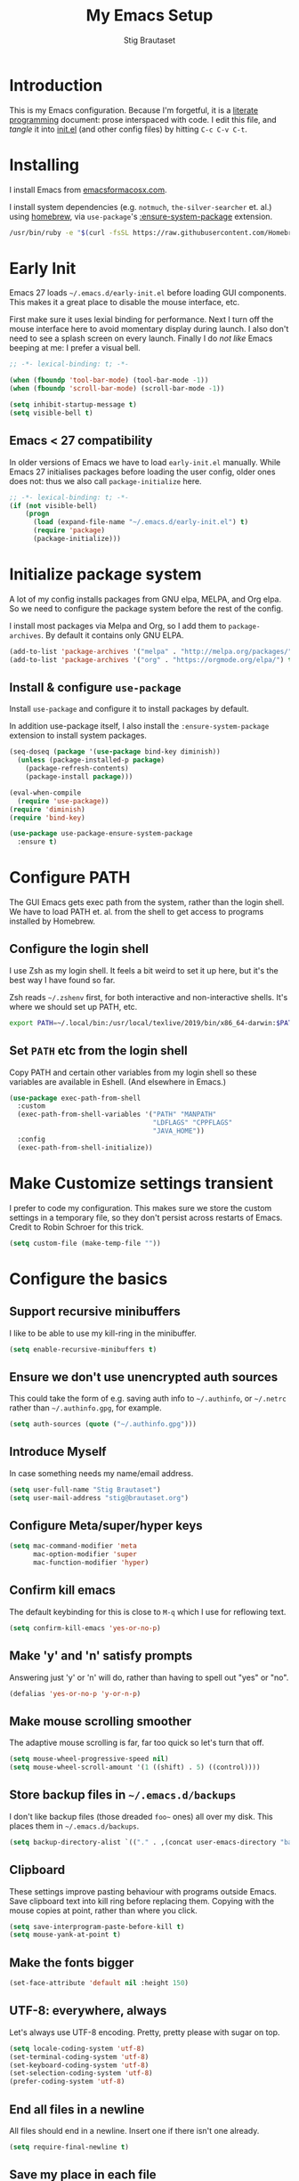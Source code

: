 #+TITLE: My Emacs Setup
#+AUTHOR: Stig Brautaset
#+OPTIONS: f:t
#+PROPERTY: header-args:              :mkdirp yes
#+PROPERTY: header-args:emacs-lisp    :tangle ~/.emacs.d/init.el :results silent
#+STARTUP: content
* Introduction

This is my Emacs configuration.  Because I'm forgetful, it is a
[[http://orgmode.org/worg/org-contrib/babel/intro.html#literate-programming][literate programming]] document: prose interspaced with code.  I edit
this file, and /tangle/ it into [[file:init.el][init.el]] (and other config files) by
hitting =C-c C-v C-t=.

* Installing

I install Emacs from [[https://emacsformacosx.com/][emacsformacosx.com]].

I install system dependencies (e.g. =notmuch=, =the-silver-searcher=
et. al.) using [[https://brew.sh][homebrew]], via =use-package='s [[https://github.com/jwiegley/use-package#use-package-ensure-system-package][:ensure-system-package]]
extension.

#+begin_src sh
/usr/bin/ruby -e "$(curl -fsSL https://raw.githubusercontent.com/Homebrew/install/master/install)"
#+end_src
* Early Init

Emacs 27 loads =~/.emacs.d/early-init.el= before loading GUI
components. This makes it a great place to disable the mouse
interface, etc.

First make sure it uses lexial binding for performance. Next I turn
off the mouse interface here to avoid momentary display during launch.
I also don't need to see a splash screen on every launch. Finally I do
/not like/ Emacs beeping at me: I prefer a visual bell.

#+BEGIN_SRC emacs-lisp :tangle ~/.emacs.d/early-init.el
;; -*- lexical-binding: t; -*-

(when (fboundp 'tool-bar-mode) (tool-bar-mode -1))
(when (fboundp 'scroll-bar-mode) (scroll-bar-mode -1))

(setq inhibit-startup-message t)
(setq visible-bell t)
#+end_src

** Emacs < 27 compatibility
In older versions of Emacs we have to load ~early-init.el~ manually.
While Emacs 27 initialises packages before loading the user config,
older ones does not: thus we also call =package-initialize= here.

#+BEGIN_SRC emacs-lisp
;; -*- lexical-binding: t; -*-
(if (not visible-bell)
    (progn
      (load (expand-file-name "~/.emacs.d/early-init.el") t)
      (require 'package)
      (package-initialize)))
#+END_SRC

* Initialize package system

A lot of my config installs packages from GNU elpa, MELPA, and Org
elpa. So we need to configure the package system before the rest of
the config.

I install most packages via Melpa and Org, so I add them to
~package-archives~. By default it contains only GNU ELPA.

#+BEGIN_SRC emacs-lisp
(add-to-list 'package-archives '("melpa" . "http://melpa.org/packages/"))
(add-to-list 'package-archives '("org" . "https://orgmode.org/elpa/") t)
#+END_SRC

** Install & configure ~use-package~

Install ~use-package~ and configure it to install packages by default.

In addition use-package itself, I also install the
~:ensure-system-package~ extension to install system packages.

#+begin_src emacs-lisp
(seq-doseq (package '(use-package bind-key diminish))
  (unless (package-installed-p package)
    (package-refresh-contents)
    (package-install package)))

(eval-when-compile
  (require 'use-package))
(require 'diminish)
(require 'bind-key)

(use-package use-package-ensure-system-package
  :ensure t)
#+end_src
* Configure PATH

The GUI Emacs gets exec path from the system, rather than the
login shell.  We have to load PATH et. al. from the shell to get
access to programs installed by Homebrew.

** Configure the login shell

I use Zsh as my login shell.  It feels a bit weird to set it up
here, but it's the best way I have found so far.

Zsh reads =~/.zshenv= first, for both interactive and
non-interactive shells.  It's where we should set up PATH, etc.

#+begin_src sh :tangle ~/.zshenv
export PATH=~/.local/bin:/usr/local/texlive/2019/bin/x86_64-darwin:$PATH
#+end_src

** Set =PATH= etc from the login shell

Copy PATH and certain other variables from my login shell so these
variables are available in Eshell.  (And elsewhere in Emacs.)

#+BEGIN_SRC emacs-lisp
(use-package exec-path-from-shell
  :custom
  (exec-path-from-shell-variables '("PATH" "MANPATH"
                                    "LDFLAGS" "CPPFLAGS"
                                    "JAVA_HOME"))
  :config
  (exec-path-from-shell-initialize))
#+END_SRC

* Make Customize settings transient
I prefer to code my configuration. This makes sure we store the custom
settings in a temporary file, so they don't persist across restarts of
Emacs. Credit to Robin Schroer for this trick.

#+BEGIN_SRC emacs-lisp
(setq custom-file (make-temp-file ""))
#+END_SRC

* Configure the basics

** Support recursive minibuffers

   I like to be able to use my kill-ring in the minibuffer.

   #+begin_src emacs-lisp
   (setq enable-recursive-minibuffers t)
   #+end_src
** Ensure we don't use unencrypted auth sources

This could take the form of e.g. saving auth info to =~/.authinfo=, or
=~/.netrc= rather than =~/.authinfo.gpg=, for example.

#+begin_src emacs-lisp
(setq auth-sources (quote ("~/.authinfo.gpg")))
#+end_src

** Introduce Myself

In case something needs my name/email address.

#+BEGIN_SRC emacs-lisp
(setq user-full-name "Stig Brautaset")
(setq user-mail-address "stig@brautaset.org")
#+END_SRC

** Configure Meta/super/hyper keys

#+BEGIN_SRC emacs-lisp
(setq mac-command-modifier 'meta
      mac-option-modifier 'super
      mac-function-modifier 'hyper)
#+END_SRC

** Confirm kill emacs

The default keybinding for this is close to =M-q= which I use for
reflowing text.

#+BEGIN_SRC emacs-lisp
(setq confirm-kill-emacs 'yes-or-no-p)
#+END_SRC

** Make 'y' and 'n' satisfy prompts

Answering just 'y' or 'n' will do, rather than having to spell out "yes"
or "no".

#+BEGIN_SRC emacs-lisp
(defalias 'yes-or-no-p 'y-or-n-p)
#+END_SRC

** Make mouse scrolling smoother

The adaptive mouse scrolling is far, far too quick so let's turn that off.

#+BEGIN_SRC emacs-lisp
(setq mouse-wheel-progressive-speed nil)
(setq mouse-wheel-scroll-amount '(1 ((shift) . 5) ((control))))
#+END_SRC

** Store backup files in =~/.emacs.d/backups=

I don't like backup files (those dreaded =foo~= ones) all over my disk.
This places them in =~/.emacs.d/backups=.

#+BEGIN_SRC emacs-lisp
(setq backup-directory-alist `(("." . ,(concat user-emacs-directory "backups"))))
#+END_SRC

** Clipboard

These settings improve pasting behaviour with programs outside
Emacs.  Save clipboard text into kill ring before replacing them.
Copying with the mouse copies at point, rather than where you
click.

#+BEGIN_SRC emacs-lisp
(setq save-interprogram-paste-before-kill t)
(setq mouse-yank-at-point t)
#+END_SRC

** Make the fonts bigger

#+BEGIN_SRC emacs-lisp
(set-face-attribute 'default nil :height 150)
#+END_SRC

** UTF-8: everywhere, always

Let's always use UTF-8 encoding. Pretty, pretty please with sugar on top.

#+BEGIN_SRC emacs-lisp
(setq locale-coding-system 'utf-8)
(set-terminal-coding-system 'utf-8)
(set-keyboard-coding-system 'utf-8)
(set-selection-coding-system 'utf-8)
(prefer-coding-system 'utf-8)
#+END_SRC

** End all files in a newline

All files should end in a newline. Insert one if there isn't one already.

#+BEGIN_SRC emacs-lisp
(setq require-final-newline t)
#+END_SRC

** Save my place in each file

It's nice if Emacs knows where I was last time I opened a file.

#+BEGIN_SRC emacs-lisp
(setq-default save-place t)
(setq save-place-file (concat user-emacs-directory "places"))
#+END_SRC

** Add keybinding to join next line to this

With cursor at any point in a line, hit =M-j= to move to the end, and
delete the newline. Leave the cursor where the newline used to be.

#+BEGIN_SRC emacs-lisp
(bind-key "M-j" (lambda ()
                  (interactive)
                  (join-line -1)))
#+END_SRC

** String Inflection

Sometimes I need to swap between CamelCase and snake_case, or even
SNAKE_CASE.

#+begin_src emacs-lisp
(use-package string-inflection
  :bind (("C-c C-x C-s" . string-inflection-all-cycle)
         ("C-c C-x C-c" . string-inflection-camelcase)
         ("C-c C-x C-k" . string-inflection-kebab-case)
         ("C-c C-x C-u" . string-inflection-upcase)))
#+end_src

** Unfill paragraphs and regions

The default binding for =M-q= fills a paragraph. Very good. But
sometimes I want to /unfill/[fn:: Particularly when editing markdown
that is going to end up on GitHub, as otherwise the result has lots
of hard linebreaks. This happens every time I edit a PR description
in Magit, for example.]. [[https://stackoverflow.com/a/2478549/5950][Credit]].

#+begin_src emacs-lisp
(defun sb/unfill-paragraph ()
  (interactive)
  (let ((fill-column (point-max)))
    (fill-paragraph nil)))

(defun sb/fill-or-unfill-paragraph (arg)
  "Fill a paragraph. If called with a `C-u' prefix, /unfill/ a paragraph."
  (interactive "P")
  (if arg
      (sb/unfill-paragraph)
    (fill-paragraph)))

(bind-key "M-q" 'sb/fill-or-unfill-paragraph)

(defun sb/unfill-region ()
  (interactive)
  (let ((fill-column (point-max)))
    (fill-region (region-beginning) (region-end) nil)))
#+end_src

** Support for fullscreen

I like to run apps in fullscreen mode. Sometimes it's useful to be
able to toggle it on or off, which this function does. I found it
at the [[https://www.emacswiki.org/emacs/FullScreen#toc26][EmacsWiki Fullscreen page]].

#+BEGIN_SRC emacs-lisp
(defun my-toggle-fullscreen ()
  "Toggle full screen"
  (interactive)
  (set-frame-parameter
   nil 'fullscreen
   (when (not (frame-parameter nil 'fullscreen)) 'fullboth)))

(bind-key "M-<f11>" 'my-toggle-fullscreen)
#+END_SRC

** Toggle Window Split function

Sometimes a window is split horizontally, and you would prefer
vertically. Or vice versa. This function can help! Just don't ask me how
it works: I found it on StackOverflow. (I think. Again.)

#+BEGIN_SRC emacs-lisp
(defun toggle-window-split ()
  (interactive)
  (if (= (count-windows) 2)
      (let* ((this-win-buffer (window-buffer))
             (next-win-buffer (window-buffer (next-window)))
             (this-win-edges (window-edges (selected-window)))
             (next-win-edges (window-edges (next-window)))
             (this-win-2nd (not (and (<= (car this-win-edges)
                                         (car next-win-edges))
                                     (<= (cadr this-win-edges)
                                         (cadr next-win-edges)))))
             (splitter
              (if (= (car this-win-edges)
                     (car (window-edges (next-window))))
                  'split-window-horizontally
                'split-window-vertically)))
        (delete-other-windows)
        (let ((first-win (selected-window)))
          (funcall splitter)
          (if this-win-2nd (other-window 1))
          (set-window-buffer (selected-window) this-win-buffer)
          (set-window-buffer (next-window) next-win-buffer)
          (select-window first-win)
          (if this-win-2nd (other-window 1))))))

(define-key ctl-x-4-map "t" 'toggle-window-split)
#+END_SRC

** Diary (Calendar) Functions

Prefer YMD to the /crazy/ american MDY order.

I schedule some things every weekday,
so add a convenience function for that.

#+BEGIN_SRC emacs-lisp
(setq calendar-date-style 'iso)

(defun sb/weekday-p (date)
  "Is `date' a weekday?"
  (memq (calendar-day-of-week date) '(1 2 3 4 5)))
#+END_SRC

** Git Link

Lets me link to a file location on GitHub/Bitbucket/GitLab
from a local git repository.

#+BEGIN_SRC emacs-lisp
(use-package git-link
  :after magit
  :bind ("C-c g l" . git-link))
#+END_SRC

** GnuPG

Emacs will open =.gpg= files transparently, but I need to install gnupg
& pinentry for that to work.

#+begin_src emacs-lisp
(use-package gnupg
  :ensure-system-package ((gpg . gnupg) pinentry)
  :no-require t
  :custom
  (epa-pinentry-mode 'loopback))
#+end_src

#+begin_src conf :mkdirp t :tangle ~/.gnupg/gpg-agent.conf
allow-emacs-pinentry
allow-loopback-pinentry
#+end_src

** Remove ANSI colours

#+begin_src emacs-lisp
(defun sb/remove-ansi-colours-from-buffer ()
  (interactive)
  (ansi-color-filter-region (point-min) (point-max)))
#+end_src

** Add explicit keybinding for opening file at point

#+begin_src emacs-lisp
(bind-key "C-c C-x C-f" #'find-file-at-point)
#+end_src

** Don't require two spaces to end a sentence

Having this enabled makes it harder to collaborate with others, and
move sentences around in texts I haven't written.

#+begin_src emacs-lisp
(setq sentence-end-double-space nil)
#+end_src

* Configure minor modes
** Ace Window

This lets me rapidly switch to a different frame/window.  I use
this mainly when resolving conflicts in ediff merge, since I need
to swap between two frames there.

#+begin_src emacs-lisp
(use-package ace-window
  :bind ("M-`" . ace-window))
#+end_src

** Auto commit

In some projects (notably, my Org/Agenda setup) I want to
automatically commit when editing files.

#+BEGIN_SRC emacs-lisp
(use-package git-auto-commit-mode
  :custom
  (gac-automatically-add-new-files-p t)
  (gac-automatically-push-p t))
#+END_SRC

** Beacon

Highlight my cursor when scrolling

#+begin_src emacs-lisp
(use-package beacon
  :pin gnu
  :config
  (beacon-mode 1))
#+end_src

** Counsel

This provides =counsel-find-file=, among others.

#+begin_src emacs-lisp
(use-package amx) ;; make counsel-M-x work the way I like

(use-package counsel
  :after org
  :demand
  :bind (("C-c i" . counsel-semantic-or-imenu)
	 :map org-mode-map
	 ("C-c i" . counsel-org-goto))
  :config
  (counsel-mode 1))
#+end_src

** Diff Highlight

#+begin_src emacs-lisp
(use-package diff-hl
  :config
  (global-diff-hl-mode))
#+end_src

** Edit "Org-like" lists in non-Org buffers

#+begin_src emacs-lisp
(use-package orgalist
  :after org
  :pin gnu
  :hook
  (message-mode . orgalist-mode))
#+end_src

** Editorconfig

Some projects I touch, particularly at work, use [[http://editorconfig.org][editorconfig]] to set up
their indentation and file format preferences.

#+BEGIN_SRC emacs-lisp
(use-package editorconfig
  :ensure-system-package editorconfig
  :custom
  (editorconfig-exclude-modes (quote (org-mode gist)))
  :config
  (editorconfig-mode))
#+END_SRC

** Flycheck

#+begin_src emacs-lisp
(use-package flycheck-mode
  :hook clojure-mode)
#+end_src

** Highlight & deal with whitespace annoyances

This highlights certain whitespace annoyances, and adds a key binding to
clean it up.

#+BEGIN_SRC emacs-lisp
(use-package whitespace
  :bind ("C-c w" . whitespace-cleanup)
  :custom
  (whitespace-style '(face empty tabs trailing))
  :config
  (global-whitespace-mode t))
#+END_SRC

** Ivy

I've long been a happy Helm user, but it confuses me (and is slow!)
in some situations so I thought I'd try again to see if Ivy fares
any better.

#+begin_src emacs-lisp
(use-package ivy
  :demand
  :bind (("C-c C-r" . ivy-resume)
         ("C-x b" . ivy-switch-buffer)
         ("C-c v" . ivy-push-view)
         ("C-c V" . ivy-pop-view))
  :custom
  (ivy-use-virtual-buffers t)
  (ivy-count-format "%d/%d ")
  :config
  (ivy-mode 1))
#+end_src

** LSP (Language Server Protocol)

LSP is useful for =M-.= (~find-definitions~) and =M-?=
(~find-references~).

#+begin_src emacs-lisp
(use-package lsp-mode
  :ensure-system-package clojure-lsp
  :commands lsp
  :config
  (dolist (m '(clojure-mode
               clojurec-mode
               clojurescript-mode
               clojurex-mode))
    (add-to-list 'lsp-language-id-configuration `(,m . "clojure")))
  :init
  (setq lsp-enable-indentation nil)
  (add-hook 'clojure-mode-hook #'lsp)
  (add-hook 'clojurec-mode-hook #'lsp)
  (add-hook 'clojurescript-mode-hook #'lsp))
#+end_src

** Multiple Cursors

This package is another one of those near-magical ones. It allows me to do
multiple edits in the same buffer, using several cursors. You can think of
it as an interactive macro, where you can constantly see what's being done.

#+BEGIN_SRC emacs-lisp
(use-package multiple-cursors

  :bind (("C-c M-e" . mc/edit-lines)
         ("C-c M-a" . mc/mark-all-dwim)
         ("s-n" . mc/mark-next-like-this)
         ("s-p" . mc/mark-previous-like-this)))
#+END_SRC

** Projectile

I use Projectile to navigate my projects. Some of the things I like about
it are that it provides the following key bindings:

- =C-c p t= :: This switches from an implementation file to its test file,
               or vice versa. I use this extensively in Clojure mode. It
               might not make sense for all languages; YMMV.
- =C-c p 4 t= :: The same, as above, but open the file in "other" buffer.
- =C-c p s s= :: Ag search for something in this project. If point is at a
                 token, default to searching for that. (Mnemonic:
                 "Projectile Silver Searcher".)

#+BEGIN_SRC emacs-lisp
(use-package projectile
  :bind-keymap ("C-c p" . projectile-command-map)
  :custom
  (projectile-project-search-path '("~/src"))
  (projectile-completion-system 'ivy)
  (projectile-dynamic-mode-line nil)
  (projectile-switch-project-action 'magit-status)
  :config
  (projectile-mode))

(use-package counsel-projectile)
#+END_SRC

** Rainbow Delimiters

This makes it slightly easier to discern matching parens when the
nesting goes deep.

#+begin_src emacs-lisp
(use-package rainbow-delimiters
  :hook (prog-mode . rainbow-delimiters-mode))
#+end_src

** Save minibuffer history

This allows us to "tap up" in the minibuffer to recall previous items,
even from a previous session.

#+BEGIN_SRC emacs-lisp
(savehist-mode 1)
#+END_SRC

** Show Matching parens

This is extremely useful. Put the mark on a paren (any of =()[]{}=,
actually) and Emacs shows the matching closing/opening one.

#+BEGIN_SRC emacs-lisp
(show-paren-mode 1)
#+END_SRC

** SmartParens

Structural editing is a must when editing lisp, and it has bled
into other aspects of programming for me.  In particular the
ability to remove surrounding parens / quotes with ~sp-splice-sexp~
is incredibly useful even when writing prose.

#+BEGIN_SRC emacs-lisp
(use-package smartparens-config
  :demand
  :custom
  (sp-base-key-bindings 'sp)
  (sp-show-pair-from-inside t)
  :config
  (sp-local-pair 'text-mode "'" nil :actions :rem)
  (smartparens-global-strict-mode))
#+END_SRC

** Subword

Treats CapitalizedWords as separate, so we can move forward by
their components.  Useful in anything that looks like Java.

#+begin_src emacs-lisp
(use-package subword
  :hook (prog-mode . subword-mode))
#+end_src

** Swiper

Invoke swiper (find in current buffer).

#+BEGIN_SRC emacs-lisp
(use-package swiper
  :bind (("C-x /" . swiper)))
#+END_SRC

** Transparently open compressed files

I *do* like it when Emacs transparently opens compressed files. It gives
me the warm fuzzies.

#+BEGIN_SRC emacs-lisp
(auto-compression-mode t)
#+END_SRC

** Visual line mode / word wrapping

#+BEGIN_SRC emacs-lisp
(add-hook 'text-mode-hook 'visual-line-mode)
#+END_SRC

** Which Key Mode

Show incomplete key cheatsheet.

#+BEGIN_SRC emacs-lisp
(use-package which-key
  :config
  (which-key-mode))
#+END_SRC

** Writegood Mode

I'm not a great writer. I need all the crutches I can get. Lucklily,
Emacs has them.

This helps highlight passive voice, weasel words, etc in writing.

#+BEGIN_SRC emacs-lisp
(use-package writegood-mode
  :hook text-mode)
#+END_SRC

** YAS

A templating engine for Emacs.

#+begin_src emacs-lisp
(use-package yasnippet
  :config
  (yas-global-mode))
#+end_src

* Configure major modes

** Clojure

#+BEGIN_SRC emacs-lisp
(use-package flycheck-clj-kondo
  :ensure-system-package (clj-kondo . "borkdude/brew/clj-kondo"))

(use-package clojure-mode
  :ensure-system-package ((lein . leiningen)
                          (clj . clojure))
  :config
  (require 'flycheck-clj-kondo)
  (put-clojure-indent 'as-> ':defn)
  (put-clojure-indent 'run ':defn)
  (put-clojure-indent 'dosync ':defn)
  (put-clojure-indent 'speculate 1)
  (put-clojure-indent 'doseq ':defn))

(use-package cider
  :hook ((cider-mode . sb/unload-cider-jumps)
	 (cider-repl-mode . sb/unload-cider-jumps))
  :config
  (defun sb/unload-cider-jumps ()
    ;; I prefer lsp's jumps, so kindly don't steal them
    (define-key cider-mode-map (kbd "M-.") nil)
    (define-key cider-mode-map (kbd "M-,") nil))
  :custom
  (cider-prompt-for-symbol nil)
  (cider-prefer-local-resources t)
  (cider-auto-track-ns-form-changes t)
  (cider-repl-pop-to-buffer-on-connect nil)
  (cider-eldoc-display-context-dependent-info t)
  (cider-font-lock-dynamically '(macro core function var)))

(use-package clj-refactor
  :custom
  (cljr-suppress-middleware-warnings t))
#+END_SRC

I want to use some lein plugins across all projects.

We use ~:pedantic? true~ in our project.clj files, as well as lein
sub-project inheritance.  I think that plays merry hell with also
loading ~refactor-nrepl~ (lots of complaints about duplications), so
I add the ~:pedantic? :ranges~.  Not sure why it works, but it
seems to.

#+begin_src clojure :mkdirp t :tangle ~/.lein/profiles.clj
{:user {:plugins [[lein-ancient "0.6.15"]
                  [jonase/eastwood "0.3.5"]
                  [lein-kibit "0.1.7"]
                  [lein-environ "1.0.0"]]
        :pedantic? :ranges}
 :repl {:plugins [[cider/cider-nrepl "0.25.0-alpha1"]
                  [refactor-nrepl "2.5.0"]]}}
#+end_src

** Ediff

Sometimes I have to resolve conflicts. I use Ediff, which I
(usually) launch from Magit.

*** Automatically Unfold Org files

This snippet makes sure that Org buffers don't start folded, as
ediff is rather useless in that case. (Credit: Oleh Krehel on
emacs-orgmode mailing list.)

#+BEGIN_SRC emacs-lisp
(defun sb/ediff-prepare-buffer ()
  (when (memq major-mode '(org-mode emacs-lisp-mode))
    (outline-show-all)))

(add-hook 'ediff-prepare-buffer-hook #'sb/ediff-prepare-buffer)
#+END_SRC

*** Picking /both/ sides in a conflict

If both branches add an entry to a list I may want to pick *both*
sides. This adds =d= as a shortcut to do that. ([[http://stackoverflow.com/a/29757750/5950][Credits]].) I can use
=~= to swap the A and B buffers, which lets me choose A then B, /or/ B
then A.

#+BEGIN_SRC emacs-lisp
(defun sb/ediff-copy-both-to-C ()
  (interactive)
  (ediff-copy-diff ediff-current-difference nil 'C nil
                   (concat
                    (ediff-get-region-contents ediff-current-difference 'A ediff-control-buffer)
                    (ediff-get-region-contents
                    ediff-current-difference 'B
                    ediff-control-buffer))))

(defun sb/add-d-to-ediff-mode-map ()
  (define-key ediff-mode-map "d" 'sb/ediff-copy-both-to-C))

(add-hook 'ediff-keymap-setup-hook 'sb/add-d-to-ediff-mode-map)
#+END_SRC

** Elfeed

~org-elfeed~ stores the feed in =~/.emacs.d/elfeed.org= rather than =custom.el=.

#+BEGIN_SRC emacs-lisp
(use-package elfeed-org
  :custom
  (rmh-elfeed-org-files '("~/.emacs.d/elfeed.org"
                          "~/org/elfeed.org"))
  :config
  (elfeed-org))

(use-package elfeed
  :bind (("C-x w" . elfeed)
         :map elfeed-search-mode-map
         ("m" . elfeed-toggle-star) )
  :ensure-system-package curl
  :config
  (defalias 'elfeed-toggle-star
    (elfeed-expose #'elfeed-search-toggle-all 'star)))
#+END_SRC

** Eshell

I have started using /Eshell/. It is close to magic. There's not a lot of
setup (it has its own [[file:eshell/alias][alias file]]), but I've got a keybinding to bring up
eshell quickly. This launches eshell if it is not already running, or
switches to it if it is.

#+BEGIN_SRC emacs-lisp
(bind-key "C-c s" 'eshell)
#+END_SRC

Eshell is great, and its Tramp integration allows me to open remote files
in local Emacs seamlessly with the =find-file= command. (Which I have
aliased to =ff=.) Eshell also makes sure that my shell behaves the same,
and has the same config, whether I am on a local machine or a remote one.

** HugSQL

#+begin_src emacs-lisp
(use-package hugsql
  :defer t
  :init
  (defun sulami/init-hugsql-imenu ()
    (when (string-suffix-p ".hug.sql" (buffer-file-name))
      (setq imenu-generic-expression
	    '((nil "^--[[:space:]]:name[[:space:]]+\\([[:alnum:]-]+\\)" 1)))))
  :hook
  (sql-mode . sulami/init-hugsql-imenu))
#+end_src
** Magit & Friends

I use [[http://magit.vc][Magit]], a git porcelain for Emacs, all day.  I rarely use the
git cli any more.  I've seen someone suggest learning Emacs just to
run Magit.

Forge is an extension to Magit that interacts with GitHub / GitLab etc.

#+BEGIN_SRC emacs-lisp
(use-package transient)

(use-package magit
  :bind (("C-x C-g C-s" . magit-status)
         ("C-x C-g s" . magit-status)
         ("C-x C-g C-b" . magit-blame-addition)
         ("C-x C-g b" . magit-blame-addition)))

(use-package forge)
#+END_SRC

** Markdown

I'm a sucker for lists, and I want to be able to reorder list items
easily and have them renumbered automatically.

#+BEGIN_SRC emacs-lisp
(use-package markdown-mode
  ;; I essentially don't use Markdown
  ;; outside GitHub any more
  :mode ("\\.md\\'" . gfm-mode)
  :bind (("M-<up>" . markdown-move-list-item-up)
         ("M-<down>" . markdown-move-list-item-down))
  :custom
  (markdown-fontify-code-blocks-natively t)
  (markdown-asymmetric-header t))
#+END_SRC
** Org drill (for learning new things)

I use org-drill for drilling music theory.

#+begin_src emacs-lisp
(use-package org-drill
  :custom
  (org-drill-add-random-noise-to-intervals-p t)
  (org-drill-adjust-intervals-for-early-and-late-repetitions-p t))
#+end_src

** Protobuf Mode
We use protobufs for service-to-service communication at work.

#+begin_src emacs-lisp
(use-package protobuf-mode)
#+end_src

** Ripgrep

   Even faster than The Silver Searcher, apparently.

   #+begin_src emacs-lisp
   (use-package ripgrep
     :ensure-system-package (rg . ripgrep))
   #+end_src

** Simple HTML Renderer (HTML Email)

I mostly use shr for reading HTML mail.  I normally use a
fullscreen window, but I don't like reading HTML mails with lines
running all the way across.  Thus I prefer linebreaks roughly every
80 characters.

#+begin_src emacs-lisp
(setq shr-width 80)
#+end_src

** Spell Checking

I use aspell, with British English dictionary.

#+BEGIN_SRC emacs-lisp
(use-package ispell
  :ensure-system-package aspell
  :custom
  (ispell-dictionary "british")
  (ispell-extra-args '("-W" "2" "--sug-mode=ultra")))
#+END_SRC

Configure aspell and let it find dictionaries:

#+begin_src conf :tangle ~/.aspell.conf
master british
#+end_src

** Tramp

   Trying to speed up Tramp over SSH with these settings from the [[https://www.gnu.org/software/emacs/manual/html_node/tramp/Frequently-Asked-Questions.html][FAQ]],
   and cribbing liberally from [[https://github.com/sulami/dotfiles/tree/master/emacs/.emacs][Robin Schroer]]'s config.

   #+begin_src emacs-lisp
   (setq tramp-default-method "ssh"
	 tramp-ssh-controlmaster-options
	 "-o ControlMaster=auto -o ControlPath='tramp.%%C'")

   ;; Various speedups
   ;; from https://www.gnu.org/software/emacs/manual/html_node/tramp/Frequently-Asked-Questions.html
   (setq remote-file-name-inhibit-cache 3600
	 tramp-completion-reread-directory-timeout nil
	 vc-ignore-dir-regexp (format "%s\\|%s"
				      vc-ignore-dir-regexp
				      tramp-file-name-regexp)
	 tramp-verbose 0)

   ;; Disable the history file on remote hosts
   (setq tramp-histfile-override t)

   ;; Save backup files locally
   ;; from https://stackoverflow.com/a/47021266
   (add-to-list 'backup-directory-alist
		(cons tramp-file-name-regexp "/tmp/emacs-backup/"))
   #+end_src

** Wgrep (aka "writable grep")

   ~wgrep~ mode is pretty close to magic. When in a buffer showing
   grep/ag/ripgrep results, I can hit =C-c C-p= to let me /edit the
   results of the search right from the results buffer!/ I can then
   hit =C-x C-s= to save the results.

   Hitting =C-c C-p= while already in writable grep mode I can delete
   the entire matched line by hitting =C-c C-d=.

   #+begin_src emacs-lisp
   (use-package wgrep)

   #+end_src

** YAML

CircleCI and CloudFormation loves YAML.

#+BEGIN_SRC emacs-lisp
(use-package yaml-mode)
#+END_SRC

* Org mode

I use Org mode for all writing I initiate.  Org mode's support for
tables, TOC, footnotes, TODO and Agenda items makes it an easy
choice.  Gists and GitHub READMEs support Org mode too, and I can
export to other formats including if I want.

The Org manual expects the =C-c {l,a,c}= keybindings to be available
in any mode, so define them globally.  I prefer to follow
conventions.  It makes reading the manual and tutorials a lot
easier!

I use Org's refiling when "refactoring" documents such as this one.
I learnt about it from this from [[https://www.youtube.com/watch?v=ECWtf6mAi9k][this YouTube video]].

I use Org Agenda for keeping track of my TODOs. I don't normally use
properties, so I ignore most to help speed up my agenda view. ([[http://orgmode.org/worg/agenda-optimization.html][ref]]) I
configure TODO list and tag search to ignore future scheduled,
deadlined, and timestamped issues. These will show in the Agenda
eventually anyway.

I love Org's markup so much I wrote a JIRA export backend for it.  I
also write in Org and export to GitHub.  GitHub unfortunately
doesn't properly ignore linebreaks in Markdown, so I use the =gfm=
exporter, as this deletes linebreaks.  This means the rendered
paragraphs re-flow properly on GitHub.

Set up capture templates.  I learnt about these from [[http://koenig-haunstetten.de/2014/08/29/the-power-of-orgmode-capture-templates/][Rainer's blog
post]] (and YouTube series).  It has grown a bit since then.

Org Babel is magical: execute code from different languages in
the same file, and capture the output!  I list the languages I want
to support.

#+BEGIN_SRC emacs-lisp
(use-package org
  :ensure org-plus-contrib
  :bind (("C-c l" . org-store-link)
         ("C-c a" . org-agenda)
         ("C-c c" . org-capture)
	 ;; I try to track time...
	 ("C-c C-x C-j" . org-clock-goto)
         :map org-mode-map
         ("C-x C-<return>" . org-insert-subheading)
         ("C-S-<return>" . org-insert-todo-subheading)
         ("C-n" . org-next-link)
         ("C-p" . org-previous-link))

  :mode (("\\.org\\'" . org-mode)
         ("\\.org_archive\\'" . org-mode))

  :init
  (setq org-default-notes-file (expand-file-name
                                (concat
                                 (car (split-string (system-name) "\\."))
                                 ".org")
                                "~/org/agenda"))
  :custom
  (org-src-preserve-indentation nil)
  (org-edit-src-content-indentation 0)
  (org-link-file-path-type 'relative)
  (org-log-into-drawer t "When hitting C-c C-z to take a note, always put it in the LOGBOOK drawer")
  (org-catch-invisible-edits 'smart)
  (org-export-copy-to-kill-ring 'if-interactive "If running interactively, I want export to copy to the kill-ring")
  (org-export-backends '(html gfm jira latex))
  (org-id-link-to-org-use-id 'create-if-interactive-and-no-custom-id)

  (org-log-done 'time)
  (org-stuck-projects '("-MAYBE/PROJ" ("TODO" "WAITING") nil ""))

  (org-refile-use-outline-path 'file "Allow refiling to sub-paths")
  (org-refile-allow-creating-parent-nodes 'confirm)
  (org-refile-targets '((org-agenda-files . (:todo . "PROJ"))
                        (org-agenda-files . (:tag . "RECURRING"))
			(org-agenda-files . (:maxlevel . 1))))
  (org-goto-interface 'outline-path-completion "Make 'org-refile' work better with Ivy")
  (org-outline-path-complete-in-steps nil "Make 'org-refile' work better with Ivy")
  (org-agenda-include-diary t)
  (org-agenda-files '("~/org/agenda"))

  (org-agenda-clockreport-parameter-plist '(:link t :maxlevel 2 :fileskip0 t))
  (org-agenda-todo-ignore-scheduled 'future)
  (org-agenda-todo-ignore-deadlines 'far)
  (org-agenda-todo-ignore-timestamp 'future)

  (org-agenda-skip-deadline-prewarning-if-scheduled t)
  (org-agenda-skip-scheduled-if-deadline-is-shown 'not-today)

  (org-capture-templates
   '(("t" "TODOs")
     ("tt" "Plain TODO" entry (file "") (file "templates/todo.org"))
     ("tc" "Plain TODO & Clock in" entry (file "") (file "templates/todo.org") :clock-in t :clock-keep t)
     ("tj" "Write up Jira" entry (file "agenda/work_tasks.org") (file "templates/jira.org") :clock-in t)
     ("tl" "TODO with link to here" entry (file "") (file "templates/todo.org"))
     ("tp" "Project" entry (file "") (file "templates/proj.org"))
     ("tT" "Trip" entry (file "") (file "templates/trip.org"))
     ("tb" "Blog Idea" plain
      (file "~/org/agenda/blog-ideas.org")
      (file "templates/blog-post.org"))

     ("a" "New Achievement" entry
      (file+olp+datetree "~/org/cci/achievements.org")
      "* %?" :tree-type week)

     ("n" "New Note (for reference)" entry
      (file "~/org/cci/notes.org")
      (file "templates/note.org"))

     ("R" "Metre Readings")
     ("Rg" "New Gas Meter Reading" table-line
      (file "~/org/notes/gas-consumption.org")
      (file "templates/gas-consumption.org"))
     ("Re" "New Electricity Meter Reading" table-line
      (file "~/org/notes/electricity-consumption.org")
      (file "templates/electricity-consumption.org"))

     ("r" "New GTD Review" entry
      (file+olp+datetree "archive/gtd_review.org")
      (file "templates/gtd-review.org"))))

  (org-agenda-custom-commands
   '(("w" "Work: Day Agenda & Top Tasks"
      ((agenda "")
       (tags-todo "-PRIORITY=\"C\"/TODO"))
      ((org-agenda-span 'day)
       (org-agenda-tag-filter-preset '("-@home" "-MAYBE"))
       (org-agenda-todo-ignore-scheduled 'all)
       (org-agenda-todo-ignore-deadlines 'all)
       (org-agenda-todo-ignore-timestamp 'all)))
     ("h" "Home: Day Agenda & Top Tasks"
      ((agenda "")
       (tags-todo "-PRIORITY=\"C\"/TODO"))
      ((org-agenda-span 'day)
       (org-agenda-tag-filter-preset '("-@work" "-MAYBE"))
       (org-agenda-todo-ignore-scheduled 'all)
       (org-agenda-todo-ignore-deadlines 'all)
       (org-agenda-todo-ignore-timestamp 'all)))
     ("g" . "Getting Things Done")
     ("gm" "Maybe"
      ((todo "PROJ")
       (tags-todo "-PROJ/TODO"))
      ((org-agenda-tag-filter-preset '("+MAYBE"))))
     ("gc" "Review for Tasks Complete"
      todo "TODO"
      ((org-agenda-tag-filter-preset '("-MAYBE" "-RECURRING"))
       (org-agenda-todo-ignore-scheduled 'all)
       (org-agenda-todo-ignore-deadlines 'all)
       (org-agenda-todo-ignore-timestamp 'all)))
     ("gw" "Waiting tasks" todo "WAITING")
     ("ga" "Archivable"
      ((todo "DONE")
       (todo "CANCELLED"))
      ((org-agenda-tag-filter-preset '("-PROJ"))))
     ("gp" "Projects" tags-todo "-MAYBE/PROJ"))

   :config
   (org-babel-do-load-languages 'org-babel-load-languages
				'((emacs-lisp . t)
				  (sql . t)
				  (shell . t)
				  (http . t)))))

(use-package ob-http)

(use-package org-inlinetask
  :ensure org-plus-contrib)
#+END_SRC

** Org-Jira

#+begin_src emacs-lisp
(use-package org-jira
  :defer t
  :custom
  (jiralib-url "https://circleci.atlassian.net")
  ;; FIXME haven't confirmed these yet, probably wrong.
  ;; (org-jira-pross-issue-flow '(("Ready for Dev" . "In Progress")
  ;;                              ("In Progress" . "Code Review")
  ;;                              ("Code Review" . "Production Testing")
  ;;                              ("Production Testing" . "Done")
  ;;                              ("Done" . "In Progress")))
  (org-jira-custom-jqls
   '(;; Ready for dev
     (:jql " issuetype != Epic and \"Dev Team\" = Pipelines and status in (\"Ready for Dev\")"
           :limit 10
           :filename "jira-ready-for-dev")
     ;; My tickets
     (:jql " issuetype != Epic and assignee = \"Stig Brautaset\" and (status != Done or resolution changed after -7d)"
           :limit 10
           :filename "jira-my-tickets")
     ;; My epics
     (:jql " issuetype = Epic and assignee = \"Stig Brautaset\" and (status != Done or resolution changed after -7d)"
           :limit 10
           :filename "jira-my-epics"))))

#+end_src

* Themes

** Load one theme at a time

For years I thought that theme switching in Emacs was broken---until
I read Greg Hendershott's [[http://www.greghendershott.com/2017/02/emacs-themes.html][emacs themes]] blog post. It turns out Emacs
supports /multiple themes being active at the same time/, which I'm
sure is convenient sometimes but becomes a right nuisance when
attempting to switch themes IMO. Add a utility function to disable
all currently enabled themes first.

#+BEGIN_SRC emacs-lisp
(defun sb/disable-all-themes ()
  (interactive)
  (mapc #'disable-theme custom-enabled-themes))

(defun sb/load-theme (the-theme)
  "Enhance `load-theme' by first disabling enabled themes."
  (sb/disable-all-themes)
  (load-theme the-theme t))
#+END_SRC

** Hydra Theme Switching

Switch themes with Hydra! This loads all available themes and
presents a menu to let you switch between them. The theme switcher
is bound to =C-c w t=.

The switcher is, regretfully, not automatically updated when
installing new themes from the package selector menu, so you need to
evaluate this block again manually.

#+BEGIN_SRC emacs-lisp
(setq sb/hydra-selectors
      "abcdefghijklmnopqrstuvwxyz0123456789ABCDEFGHIJKLMNOPQRSTUVWXYZ")

(defun sb/load-theme-heads (themes)
  (cl-map 'list
          (lambda (a b)
            (list (char-to-string a)
                  `(sb/load-theme ',b)
                  (symbol-name b)))
          sb/hydra-selectors
          themes))

(defun sb/switch-theme ()
  (interactive)
  (call-interactively
   (eval `(defhydra sb/select-theme (:hint nil :color pink)
            "Select Theme"
            ,@(sb/load-theme-heads (custom-available-themes))
            ("DEL" (sb/disable-all-themes))
            ("RET" nil "done" :color blue)))))
#+END_SRC

** Default Theme

For years I've been using Leuven as my default theme. In general I
like white / light backgrounds, and I like how it has special styles
to make Org mode documents a pleasure to look at. However, right now
I'm experimenting with "Doom solarized light".

#+begin_src emacs-lisp
(use-package doom-themes
  :ensure t
  :config
  (sb/load-theme 'doom-solarized-light))
#+end_src

* Load Optional Configuration

Check if we have additional tangled config files to load.

#+begin_src emacs-lisp
(dolist (cfg '("email.el" "blogging.el"))
  (let ((config-file (expand-file-name cfg "~/.emacs.d")))
    (when (file-exists-p config-file)
      (load config-file))))
#+end_src
